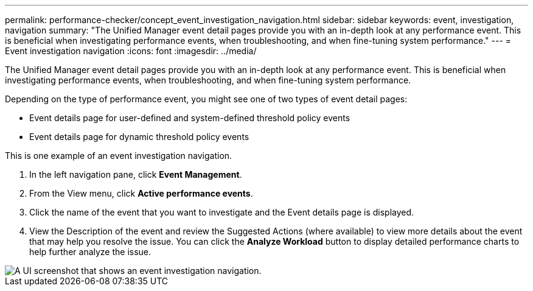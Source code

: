 ---
permalink: performance-checker/concept_event_investigation_navigation.html
sidebar: sidebar
keywords: event, investigation, navigation
summary: "The Unified Manager event detail pages provide you with an in-depth look at any performance event. This is beneficial when investigating performance events, when troubleshooting, and when fine-tuning system performance."
---
= Event investigation navigation
:icons: font
:imagesdir: ../media/

[.lead]
The Unified Manager event detail pages provide you with an in-depth look at any performance event. This is beneficial when investigating performance events, when troubleshooting, and when fine-tuning system performance.

Depending on the type of performance event, you might see one of two types of event detail pages:

* Event details page for user-defined and system-defined threshold policy events
* Event details page for dynamic threshold policy events

This is one example of an event investigation navigation.

. In the left navigation pane, click *Event Management*.
. From the View menu, click *Active performance events*.
. Click the name of the event that you want to investigate and the Event details page is displayed.
. View the Description of the event and review the Suggested Actions (where available) to view more details about the event that may help you resolve the issue. You can click the *Analyze Workload* button to display detailed performance charts to help further analyze the issue.

image::../media/event_flow.png[A UI screenshot that shows an event investigation navigation.]
